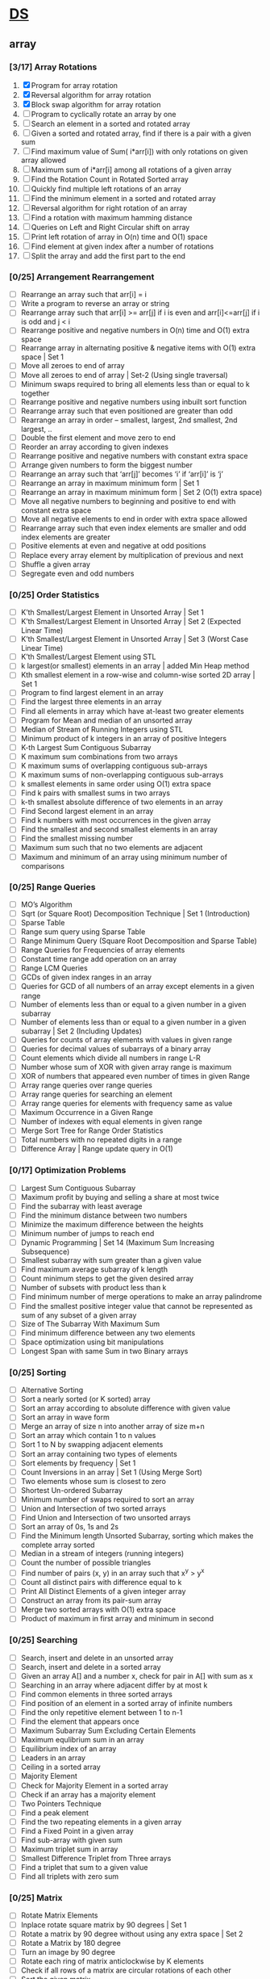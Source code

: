 * [[https://www.geeksforgeeks.org/data-structures/][DS]]
  
** array
*** [3/17] Array Rotations
    1. [X] Program for array rotation
    2. [X] Reversal algorithm for array rotation
    3. [X] Block swap algorithm for array rotation
    4. [ ] Program to cyclically rotate an array by one
    5. [ ] Search an element in a sorted and rotated array
    6. [ ] Given a sorted and rotated array, find if there is a pair with a given sum
    7. [ ] Find maximum value of Sum( i*arr[i]) with only rotations on given array allowed
    8. [ ] Maximum sum of i*arr[i] among all rotations of a given array
    9. [ ] Find the Rotation Count in Rotated Sorted array
    10. [ ] Quickly find multiple left rotations of an array
    11. [ ] Find the minimum element in a sorted and rotated array
    12. [ ] Reversal algorithm for right rotation of an array
    13. [ ] Find a rotation with maximum hamming distance
    14. [ ] Queries on Left and Right Circular shift on array
    15. [ ] Print left rotation of array in O(n) time and O(1) space
    16. [ ] Find element at given index after a number of rotations
    17. [ ] Split the array and add the first part to the end

*** [0/25] Arrangement Rearrangement
    - [ ] Rearrange an array such that arr[i] = i
    - [ ] Write a program to reverse an array or string
    - [ ] Rearrange array such that arr[i] >= arr[j] if i is even and arr[i]<=arr[j] if i is odd and j < i
    - [ ] Rearrange positive and negative numbers in O(n) time and O(1) extra space
    - [ ] Rearrange array in alternating positive & negative items with O(1) extra space | Set 1
    - [ ] Move all zeroes to end of array
    - [ ] Move all zeroes to end of array | Set-2 (Using single traversal)
    - [ ] Minimum swaps required to bring all elements less than or equal to k together
    - [ ] Rearrange positive and negative numbers using inbuilt sort function
    - [ ] Rearrange array such that even positioned are greater than odd
    - [ ] Rearrange an array in order – smallest, largest, 2nd smallest, 2nd largest, ..
    - [ ] Double the first element and move zero to end
    - [ ] Reorder an array according to given indexes
    - [ ] Rearrange positive and negative numbers with constant extra space
    - [ ] Arrange given numbers to form the biggest number
    - [ ] Rearrange an array such that ‘arr[j]’ becomes ‘i’ if ‘arr[i]’ is ‘j’
    - [ ] Rearrange an array in maximum minimum form | Set 1
    - [ ] Rearrange an array in maximum minimum form | Set 2 (O(1) extra space)
    - [ ] Move all negative numbers to beginning and positive to end with constant extra space
    - [ ] Move all negative elements to end in order with extra space allowed
    - [ ] Rearrange array such that even index elements are smaller and odd index elements are greater
    - [ ] Positive elements at even and negative at odd positions
    - [ ] Replace every array element by multiplication of previous and next
    - [ ] Shuffle a given array
    - [ ] Segregate even and odd numbers    
*** [0/25] Order Statistics
    - [ ] K’th Smallest/Largest Element in Unsorted Array | Set 1
    - [ ] K’th Smallest/Largest Element in Unsorted Array | Set 2 (Expected Linear Time)
    - [ ] K’th Smallest/Largest Element in Unsorted Array | Set 3 (Worst Case Linear Time)
    - [ ] K’th Smallest/Largest Element using STL
    - [ ] k largest(or smallest) elements in an array | added Min Heap method
    - [ ] Kth smallest element in a row-wise and column-wise sorted 2D array | Set 1
    - [ ] Program to find largest element in an array
    - [ ] Find the largest three elements in an array
    - [ ] Find all elements in array which have at-least two greater elements
    - [ ] Program for Mean and median of an unsorted array
    - [ ] Median of Stream of Running Integers using STL
    - [ ] Minimum product of k integers in an array of positive Integers
    - [ ] K-th Largest Sum Contiguous Subarray
    - [ ] K maximum sum combinations from two arrays
    - [ ] K maximum sums of overlapping contiguous sub-arrays
    - [ ] K maximum sums of non-overlapping contiguous sub-arrays
    - [ ] k smallest elements in same order using O(1) extra space
    - [ ] Find k pairs with smallest sums in two arrays
    - [ ] k-th smallest absolute difference of two elements in an array
    - [ ] Find Second largest element in an array
    - [ ] Find k numbers with most occurrences in the given array
    - [ ] Find the smallest and second smallest elements in an array
    - [ ] Find the smallest missing number
    - [ ] Maximum sum such that no two elements are adjacent
    - [ ] Maximum and minimum of an array using minimum number of comparisons
*** [0/25] Range Queries
    - [ ] MO’s Algorithm
    - [ ] Sqrt (or Square Root) Decomposition Technique | Set 1 (Introduction)
    - [ ] Sparse Table
    - [ ] Range sum query using Sparse Table
    - [ ] Range Minimum Query (Square Root Decomposition and Sparse Table)
    - [ ] Range Queries for Frequencies of array elements
    - [ ] Constant time range add operation on an array
    - [ ] Range LCM Queries
    - [ ] GCDs of given index ranges in an array
    - [ ] Queries for GCD of all numbers of an array except elements in a given range
    - [ ] Number of elements less than or equal to a given number in a given subarray
    - [ ] Number of elements less than or equal to a given number in a given subarray | Set 2 (Including Updates)
    - [ ] Queries for counts of array elements with values in given range
    - [ ] Queries for decimal values of subarrays of a binary array
    - [ ] Count elements which divide all numbers in range L-R
    - [ ] Number whose sum of XOR with given array range is maximum
    - [ ] XOR of numbers that appeared even number of times in given Range
    - [ ] Array range queries over range queries
    - [ ] Array range queries for searching an element
    - [ ] Array range queries for elements with frequency same as value
    - [ ] Maximum Occurrence in a Given Range
    - [ ] Number of indexes with equal elements in given range
    - [ ] Merge Sort Tree for Range Order Statistics
    - [ ] Total numbers with no repeated digits in a range
    - [ ] Difference Array | Range update query in O(1)
*** [0/17] Optimization Problems
    - [ ] Largest Sum Contiguous Subarray
    - [ ] Maximum profit by buying and selling a share at most twice
    - [ ] Find the subarray with least average
    - [ ] Find the minimum distance between two numbers
    - [ ] Minimize the maximum difference between the heights
    - [ ] Minimum number of jumps to reach end
    - [ ] Dynamic Programming | Set 14 (Maximum Sum Increasing Subsequence)
    - [ ] Smallest subarray with sum greater than a given value
    - [ ] Find maximum average subarray of k length
    - [ ] Count minimum steps to get the given desired array
    - [ ] Number of subsets with product less than k
    - [ ] Find minimum number of merge operations to make an array palindrome
    - [ ] Find the smallest positive integer value that cannot be represented as sum of any subset of a given array
    - [ ] Size of The Subarray With Maximum Sum
    - [ ] Find minimum difference between any two elements
    - [ ] Space optimization using bit manipulations
    - [ ] Longest Span with same Sum in two Binary arrays
*** [0/25] Sorting
    - [ ] Alternative Sorting
    - [ ] Sort a nearly sorted (or K sorted) array
    - [ ] Sort an array according to absolute difference with given value
    - [ ] Sort an array in wave form
    - [ ] Merge an array of size n into another array of size m+n
    - [ ] Sort an array which contain 1 to n values
    - [ ] Sort 1 to N by swapping adjacent elements
    - [ ] Sort an array containing two types of elements
    - [ ] Sort elements by frequency | Set 1
    - [ ] Count Inversions in an array | Set 1 (Using Merge Sort)
    - [ ] Two elements whose sum is closest to zero
    - [ ] Shortest Un-ordered Subarray
    - [ ] Minimum number of swaps required to sort an array
    - [ ] Union and Intersection of two sorted arrays
    - [ ] Find Union and Intersection of two unsorted arrays
    - [ ] Sort an array of 0s, 1s and 2s
    - [ ] Find the Minimum length Unsorted Subarray, sorting which makes the complete array sorted
    - [ ] Median in a stream of integers (running integers)
    - [ ] Count the number of possible triangles
    - [ ] Find number of pairs (x, y) in an array such that x^y > y^x
    - [ ] Count all distinct pairs with difference equal to k
    - [ ] Print All Distinct Elements of a given integer array
    - [ ] Construct an array from its pair-sum array
    - [ ] Merge two sorted arrays with O(1) extra space
    - [ ] Product of maximum in first array and minimum in second
*** [0/25] Searching
    - [ ] Search, insert and delete in an unsorted array
    - [ ] Search, insert and delete in a sorted array
    - [ ] Given an array A[] and a number x, check for pair in A[] with sum as x
    - [ ] Searching in an array where adjacent differ by at most k
    - [ ] Find common elements in three sorted arrays
    - [ ] Find position of an element in a sorted array of infinite numbers
    - [ ] Find the only repetitive element between 1 to n-1
    - [ ] Find the element that appears once
    - [ ] Maximum Subarray Sum Excluding Certain Elements
    - [ ] Maximum equlibrium sum in an array
    - [ ] Equilibrium index of an array
    - [ ] Leaders in an array
    - [ ] Ceiling in a sorted array
    - [ ] Majority Element
    - [ ] Check for Majority Element in a sorted array
    - [ ] Check if an array has a majority element
    - [ ] Two Pointers Technique
    - [ ] Find a peak element
    - [ ] Find the two repeating elements in a given array
    - [ ] Find a Fixed Point in a given array
    - [ ] Find sub-array with given sum
    - [ ] Maximum triplet sum in array
    - [ ] Smallest Difference Triplet from Three arrays
    - [ ] Find a triplet that sum to a given value
    - [ ] Find all triplets with zero sum
*** [0/25] Matrix
    - [ ] Rotate Matrix Elements
    - [ ] Inplace rotate square matrix by 90 degrees | Set 1
    - [ ] Rotate a matrix by 90 degree without using any extra space | Set 2
    - [ ] Rotate a Matrix by 180 degree
    - [ ] Turn an image by 90 degree
    - [ ] Rotate each ring of matrix anticlockwise by K elements
    - [ ] Check if all rows of a matrix are circular rotations of each other
    - [ ] Sort the given matrix
    - [ ] Find the row with maximum number of 1s
    - [ ] Find median in row wise sorted matrix
    - [ ] Matrix Multiplication | Recursive
    - [ ] Program to multiply two matrices
    - [ ] Program for scalar multiplication of a matrix
    - [ ] Program to print Lower triangular and Upper triangular matrix of an array
    - [ ] Find distinct elements common to all rows of a matrix
    - [ ] Print a given matrix in spiral form
    - [ ] Find maximum element of each row in a matrix
    - [ ] Find unique elements in a matrix
    - [ ] Shift matrix elements row-wise by k
    - [ ] Different Operations on Matrices
    - [ ] Print a given matrix in counter-clock wise spiral form
    - [ ] Swap major and minor diagonals of a square matrix
    - [ ] Maximum path sum in matrix
    - [ ] Squares of Matrix Diagonal Elements
    - [ ] Move matrix elements in given direction and add elements with same value
*** [0/10] Misc
    - [ ] Subarray/Substring vs Subsequence and Programs to Generate them
    - [ ] A Product Array Puzzle
    - [ ] Number of subarrays with given product
    - [ ] Linked List vs Array
    - [ ] Check if array elements are consecutive | Added Method 3
    - [ ] Find whether an array is subset of another array | Added Method 3
    - [ ] Implement two stacks in an array
    - [ ] Find relative complement of two sorted arrays
    - [ ] Minimum increment by k operations to make all elements equal
    - [ ] Minimize (max(A[i], B[j], C[k]) – min(A[i], B[j], C[k])) of three different sorted arrays

** Linked List
** Stack
** Queue
** Binary Tree
** Binary Search Tree
** Heap
** Hashing
** Graph
** Matrix
